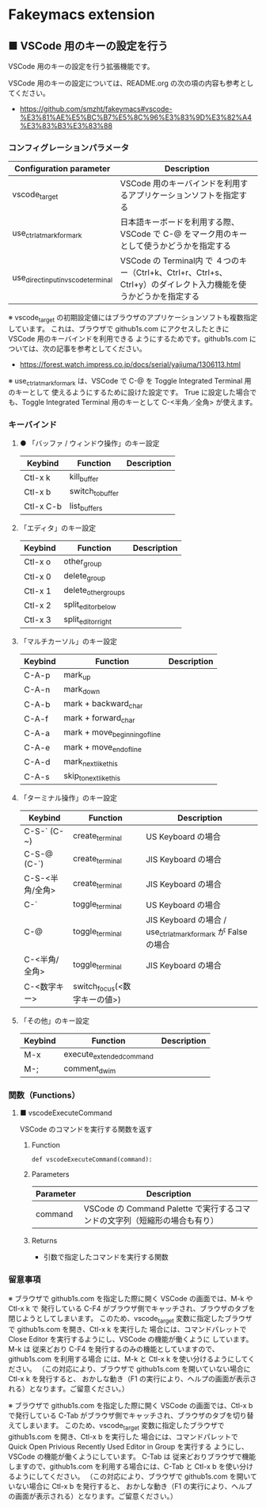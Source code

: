 #+STARTUP: showall indent

* Fakeymacs extension

** ■ VSCode 用のキーの設定を行う

VSCode 用のキーの設定を行う拡張機能です。

VSCode 用のキーの設定については、README.org の次の項の内容も参考としてください。

- https://github.com/smzht/fakeymacs#vscode-%E3%81%AE%E5%BC%B7%E5%8C%96%E3%83%9D%E3%82%A4%E3%83%B3%E3%83%88

*** コンフィグレーションパラメータ

|-------------------------------------+------------------------------------------------------------------------------------------------------------------|
| Configuration parameter             | Description                                                                                                      |
|-------------------------------------+------------------------------------------------------------------------------------------------------------------|
| vscode_target                       | VSCode 用のキーバインドを利用するアプリケーションソフトを指定する                                                |
| use_ctrl_atmark_for_mark            | 日本語キーボードを利用する際、VSCode で  C-@ をマーク用のキーとして使うかどうかを指定する                        |
| use_direct_input_in_vscode_terminal | VSCode の Terminal内 で ４つのキー（Ctrl+k、Ctrl+r、Ctrl+s、Ctrl+y）のダイレクト入力機能を使うかどうかを指定する |
|-------------------------------------+------------------------------------------------------------------------------------------------------------------|

※ vscode_target の初期設定値にはブラウザのアプリケーションソフトも複数指定しています。
これは、ブラウザで github1s.com にアクセスしたときに VSCode 用のキーバインドを利用できる
ようにするためです。github1s.com については、次の記事を参考としてください。

- https://forest.watch.impress.co.jp/docs/serial/yajiuma/1306113.html

※ use_ctrl_atmark_for_mark は、VSCode で C-@ を Toggle Integrated Terminal 用のキーとして
使えるようにするために設けた設定です。
True に設定した場合でも、Toggle Integrated Terminal 用のキーとして  C-<半角／全角> が使えます。

*** キーバインド

**** ● 「バッファ / ウィンドウ操作」のキー設定

|-----------+------------------+-------------|
| Keybind   | Function         | Description |
|-----------+------------------+-------------|
| Ctl-x k   | kill_buffer      |             |
| Ctl-x b   | switch_to_buffer |             |
| Ctl-x C-b | list_buffers     |             |
|-----------+------------------+-------------|

****  「エディタ」のキー設定

|---------+---------------------+-------------|
| Keybind | Function            | Description |
|---------+---------------------+-------------|
| Ctl-x o | other_group         |             |
| Ctl-x 0 | delete_group        |             |
| Ctl-x 1 | delete_other_groups |             |
| Ctl-x 2 | split_editor_below  |             |
| Ctl-x 3 | split_editor_right  |             |
|---------+---------------------+-------------|

****  「マルチカーソル」のキー設定

|---------+-------------------------------+-------------|
| Keybind | Function                      | Description |
|---------+-------------------------------+-------------|
| C-A-p   | mark_up                       |             |
| C-A-n   | mark_down                     |             |
| C-A-b   | mark + backward_char          |             |
| C-A-f   | mark + forward_char           |             |
| C-A-a   | mark + move_beginning_of_line |             |
| C-A-e   | mark + move_end_of_line       |             |
| C-A-d   | mark_next_like_this           |             |
| C-A-s   | skip_to_next_like_this        |             |
|---------+-------------------------------+-------------|

****  「ターミナル操作」のキー設定

|-----------------+------------------------------+----------------------------------------------------------------|
| Keybind         | Function                     | Description                                                    |
|-----------------+------------------------------+----------------------------------------------------------------|
| C-S-` (C-~)     | create_terminal              | US Keyboard の場合                                             |
| C-S-@ (C-`)     | create_terminal              | JIS Keyboard の場合                                            |
| C-S-<半角/全角> | create_terminal              | JIS Keyboard の場合                                            |
| C-`             | toggle_terminal              | US Keyboard の場合                                             |
| C-@             | toggle_terminal              | JIS Keyboard の場合 / use_ctrl_atmark_for_mark が False の場合 |
| C-<半角/全角>   | toggle_terminal              | JIS Keyboard の場合                                            |
| C-<数字キー>    | switch_focus(<数字キーの値>) |                                                                |
|-----------------+------------------------------+----------------------------------------------------------------|

****  「その他」のキー設定

|---------+--------------------------+-------------|
| Keybind | Function                 | Description |
|---------+--------------------------+-------------|
| M-x     | execute_extended_command |             |
| M-;     | comment_dwim             |             |
|---------+--------------------------+-------------|

*** 関数（Functions）

**** ■ vscodeExecuteCommand

VSCode のコマンドを実行する関数を返す

***** Function

#+BEGIN_EXAMPLE
def vscodeExecuteCommand(command):
#+END_EXAMPLE

***** Parameters

|-----------+----------------------------------------------------------------------------|
| Parameter | Description                                                                |
|-----------+----------------------------------------------------------------------------|
| command   | VSCode の Command Palette で実行するコマンドの文字列（短縮形の場合も有り） |
|-----------+----------------------------------------------------------------------------|

***** Returns

- 引数で指定したコマンドを実行する関数

*** 留意事項

※ ブラウザで github1s.com を指定した際に開く VSCode の画面では、M-k や Ctl-x k で
発行している C-F4 がブラウザ側でキャッチされ、ブラウザのタブを閉じようとしてしまいます。
このため、vscode_target 変数に指定したブラウザで github1s.com を開き、Ctl-x k を実行した
場合には、コマンドパレットで Close Editor を実行するようにし、VSCode の機能が働くように
しています。
M-k は 従来どおり C-F4 を発行するのみの機能としていますので、github1s.com を利用する場合
には、M-k と Ctl-x k を使い分けるようにしてください。
（この対応により、ブラウザで github1s.com を開いていない場合に Ctl-x k を発行すると、
おかしな動き（F1 の実行により、ヘルプの画面が表示される）となります。ご留意ください。）

※ ブラウザで github1s.com を指定した際に開く VSCode の画面では、Ctl-x b で発行している
C-Tab がブラウザ側でキャッチされ、ブラウザのタブを切り替えてしまいます。
このため、vscode_target 変数に指定したブラウザで github1s.com を開き、Ctl-x b を実行した
場合には、コマンドパレットで Quick Open Privious Recently Used Editor in Group を実行する
ようにし、VSCode の機能が働くようにしています。
C-Tab は 従来どおりブラウザで機能しますので、github1s.com を利用する場合には、C-Tab と
Ctl-x b を使い分けるようにしてください。
（この対応により、ブラウザで github1s.com を開いていない場合に Ctl-x b を発行すると、
おかしな動き（F1 の実行により、ヘルプの画面が表示される）となります。ご留意ください。）
